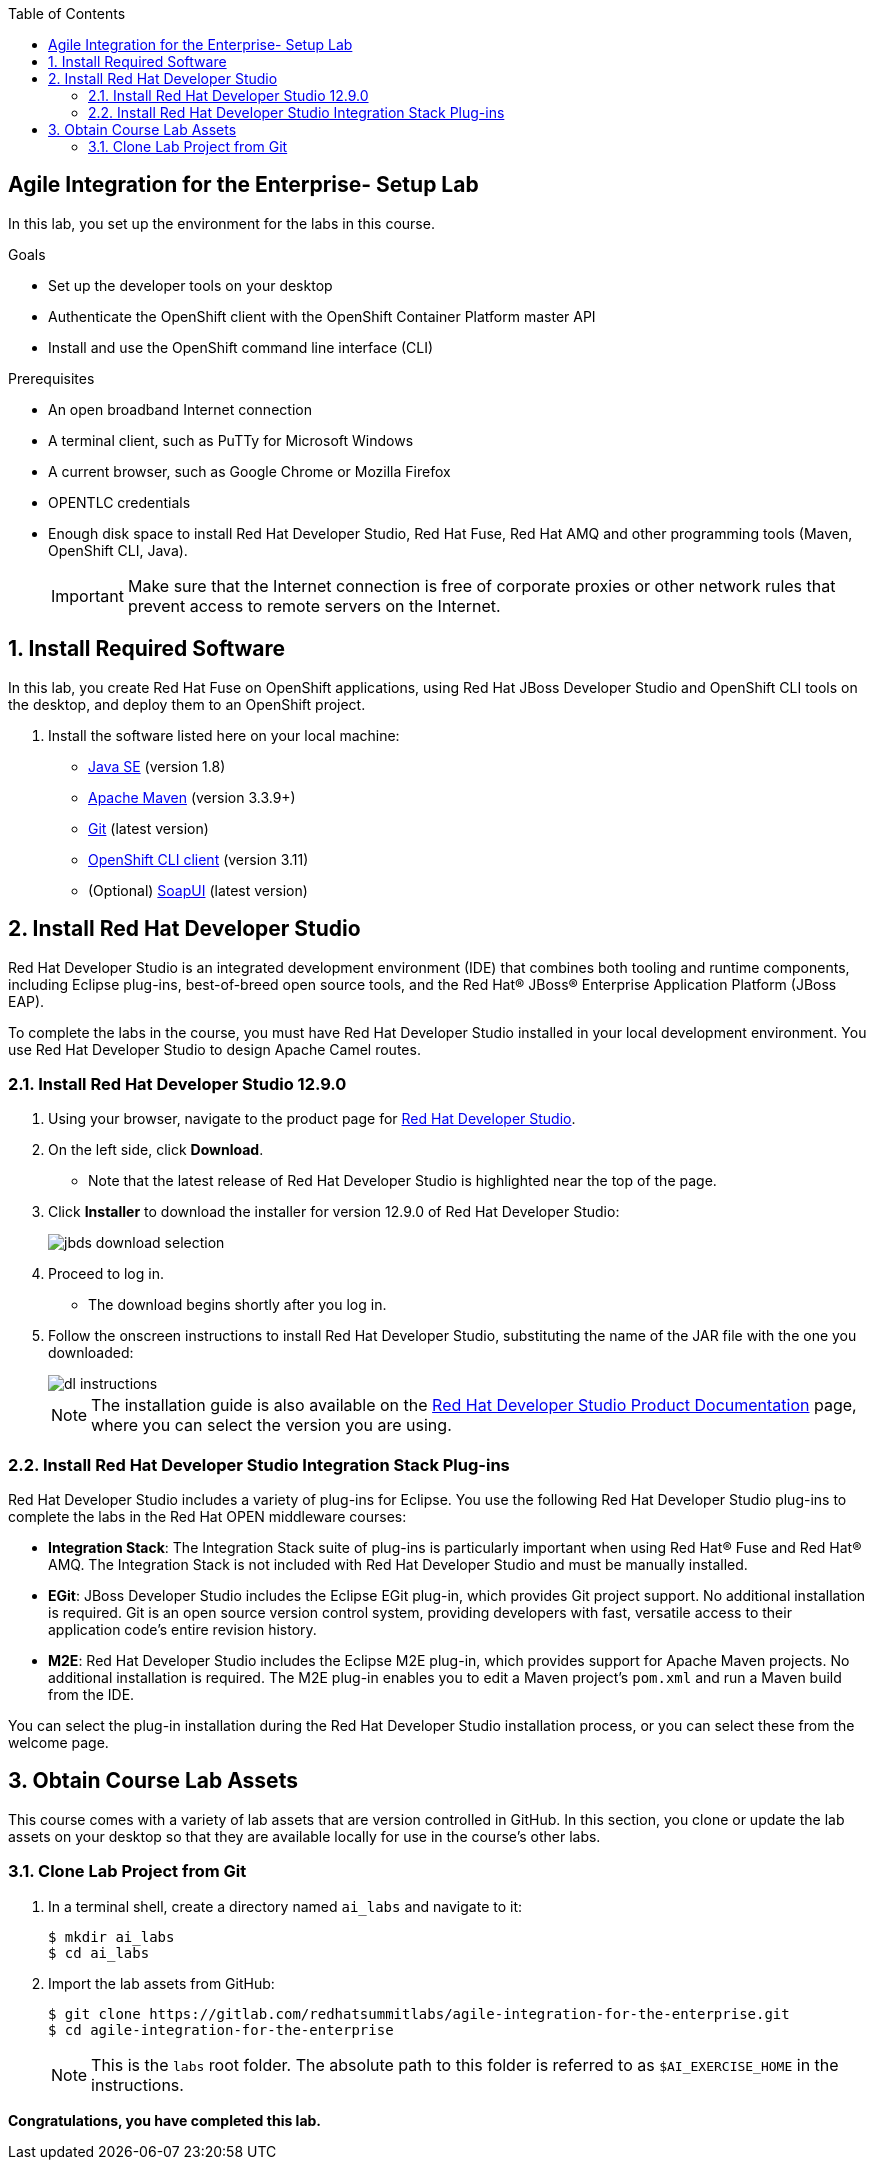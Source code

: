 :scrollbar:
:data-uri:
:toc2:

== Agile Integration for the Enterprise- Setup Lab

In this lab, you set up the environment for the labs in this course.

.Goals
* Set up the developer tools on your desktop
* Authenticate the OpenShift client with the OpenShift Container Platform master API
* Install and use the OpenShift command line interface (CLI)


.Prerequisites
* An open broadband Internet connection
* A terminal client, such as PuTTy for Microsoft Windows
* A current browser, such as Google Chrome or Mozilla Firefox
* OPENTLC credentials
* Enough disk space to install Red Hat Developer Studio, Red Hat Fuse, Red Hat AMQ and other programming tools (Maven, OpenShift CLI, Java).
+
[IMPORTANT]
Make sure that the Internet connection is free of corporate proxies or other network rules that prevent access to remote servers on the Internet.



:numbered:

== Install Required Software

In this lab, you create Red Hat Fuse on OpenShift applications, using Red Hat JBoss Developer Studio and OpenShift CLI tools on the desktop, and deploy them to an OpenShift project.

. Install the software listed here on your local machine:

* link:http://www.oracle.com/technetwork/java/javase/downloads/index.html[Java SE^] (version 1.8)
* link:http://maven.apache.org[Apache Maven^] (version 3.3.9+)
* link:https://git-scm.com/downloads[Git^] (latest version)
* link:https://access.redhat.com/downloads/content/290/ver=3.9/rhel---7/3.9.25/x86_64/product-software[OpenShift CLI client^] (version 3.11)
* (Optional) link:https://www.soapui.org/downloads/soapui.html[SoapUI^] (latest version)



== Install Red Hat Developer Studio

Red Hat Developer Studio is an integrated development environment (IDE) that combines both tooling and runtime components, including Eclipse plug-ins, best-of-breed open source tools, and the Red Hat(R) JBoss(R) Enterprise Application Platform (JBoss EAP).

To complete the labs in the course, you must have Red Hat Developer Studio installed in your local development environment. You use Red Hat Developer Studio to design Apache Camel routes.

=== Install Red Hat Developer Studio 12.9.0

. Using your browser, navigate to the product page for link:https://developers.redhat.com/products/devstudio/[Red Hat Developer Studio^].

. On the left side, click *Download*.
* Note that the latest release of Red Hat Developer Studio is highlighted near the top of the page.

. Click *Installer* to download the installer for version 12.9.0 of Red Hat Developer Studio:
+
image::images/jbds_download_selection.png[]

. Proceed to log in.
* The download begins shortly after you log in.

. Follow the onscreen instructions to install Red Hat Developer Studio, substituting the name of the JAR file with the one you downloaded:
+
image::images/dl_instructions.png[]
+
[NOTE]
The installation guide is also available on the link:https://access.redhat.com/documentation/en-us/red_hat_developer_studio/12.9/[Red Hat Developer Studio Product Documentation^] page, where you can select the version you are using.

=== Install Red Hat Developer Studio Integration Stack Plug-ins

Red Hat Developer Studio includes a variety of plug-ins for Eclipse. You use the following Red Hat Developer Studio plug-ins to complete the labs in the Red Hat OPEN middleware courses:

* *Integration Stack*: The Integration Stack suite of plug-ins is particularly important when using Red Hat(R) Fuse and Red Hat(R) AMQ. The Integration Stack is not included with Red Hat Developer Studio and must be manually installed.

* *EGit*: JBoss Developer Studio includes the Eclipse EGit plug-in, which provides Git project support. No additional installation is required. Git is an open source version control system, providing developers with fast, versatile access to their application code's entire revision history.

* *M2E*: Red Hat Developer Studio includes the Eclipse M2E plug-in, which provides support for Apache Maven projects. No additional installation is required. The M2E plug-in enables you to edit a Maven project’s `pom.xml` and run a Maven build from the IDE.

You can select the plug-in installation during the Red Hat Developer Studio installation process, or you can select these from the welcome page.



== Obtain Course Lab Assets


This course comes with a variety of lab assets that are version controlled in GitHub. In this section, you clone or update the lab assets on your desktop so that they are available locally for use in the course's other labs.

=== Clone Lab Project from Git

. In a terminal shell, create a directory named `ai_labs` and navigate to it:
+
[source,text]
-----
$ mkdir ai_labs
$ cd ai_labs
-----

. Import the lab assets from GitHub:
+
[source,text]
-----
$ git clone https://gitlab.com/redhatsummitlabs/agile-integration-for-the-enterprise.git
$ cd agile-integration-for-the-enterprise
-----
+
[NOTE]
This is the `labs` root folder. The absolute path to this folder is referred to as `$AI_EXERCISE_HOME` in the instructions.

*Congratulations, you have completed this lab.*
